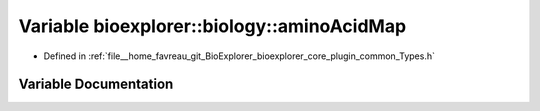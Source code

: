 .. _exhale_variable_Types_8h_1a7f90ab774c9430b2ec34f70005230064:

Variable bioexplorer::biology::aminoAcidMap
===========================================

- Defined in :ref:`file__home_favreau_git_BioExplorer_bioexplorer_core_plugin_common_Types.h`


Variable Documentation
----------------------


.. doxygenvariable:: bioexplorer::biology::aminoAcidMap

